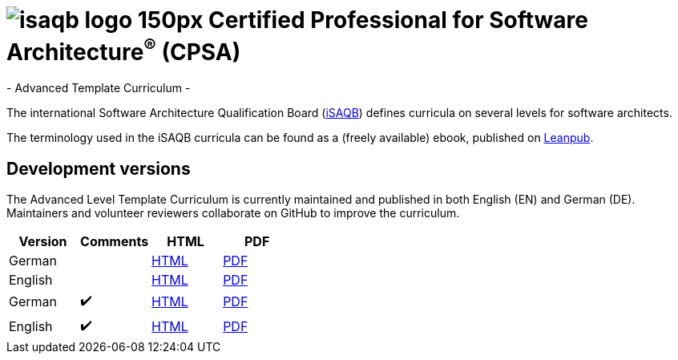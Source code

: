 = image:images/isaqb-logo-150px.jpg[] Certified Professional for Software Architecture^(R)^ (CPSA)
- Advanced Template Curriculum -

The international Software Architecture Qualification Board (link:https://isaqb.org[iSAQB]) defines curricula on several levels for software architects.

The terminology used in the iSAQB curricula can be found as a (freely available) ebook, published on https://leanpub.com/isaqbglossary/read[Leanpub].

== Development versions

The Advanced Level Template Curriculum is currently maintained and published in both English (EN) and German (DE).
Maintainers and volunteer reviewers collaborate on GitHub to improve the curriculum.

|===
| Version | Comments | HTML | PDF

| German
|
| link:curriculum-websec-de.html[HTML]
| link:curriculum-websec-de.pdf[PDF]

| English
|
| link:advanced-curriculum_en.html[HTML]
| link:advanced-curriculum_en.pdf[PDF]

| German
| ✔️
| link:curriculum-websec-remarks-de.html[HTML]
| link:curriculum-websec-remarks-de.pdf[PDF]

| English
| ✔️
| link:advanced-curriculum_remarks_en.html[HTML]
| link:advanced-curriculum_remarks_en.pdf[PDF]

|===
